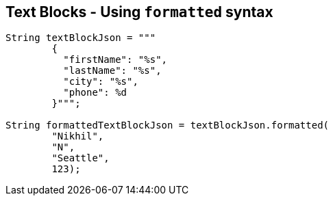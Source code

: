 == Text Blocks - Using `formatted` syntax

[source,highlight=2..3]
----
String textBlockJson = """
        {
          "firstName": "%s",
          "lastName": "%s",
          "city": "%s",
          "phone": %d
        }""";

String formattedTextBlockJson = textBlockJson.formatted(
        "Nikhil",
        "N",
        "Seattle",
        123);
----
